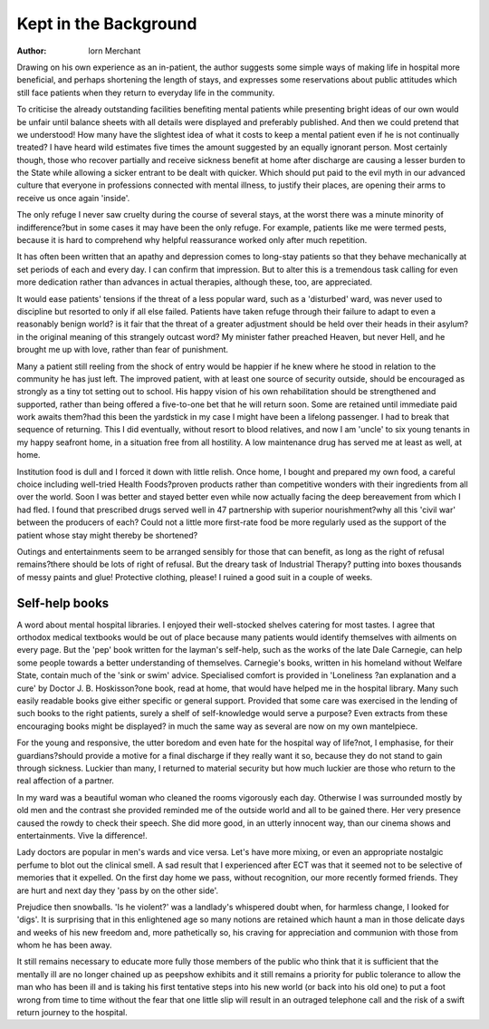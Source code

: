 Kept in the Background
=======================

:Author: lorn Merchant

Drawing on his own experience as an in-patient, the author suggests some simple ways of
making life in hospital more beneficial, and perhaps shortening the length of stays, and
expresses some reservations about public attitudes which still face patients when they
return to everyday life in the community.

To criticise the already outstanding facilities benefiting mental patients while presenting bright ideas
of our own would be unfair until balance sheets with
all details were displayed and preferably published.
And then we could pretend that we understood! How
many have the slightest idea of what it costs to keep a
mental patient even if he is not continually treated?
I have heard wild estimates five times the amount
suggested by an equally ignorant person. Most
certainly though, those who recover partially and
receive sickness benefit at home after discharge are
causing a lesser burden to the State while allowing a
sicker entrant to be dealt with quicker. Which should
put paid to the evil myth in our advanced culture that
everyone in professions connected with mental
illness, to justify their places, are opening their arms
to receive us once again 'inside'.

The only refuge
I never saw cruelty during the course of several
stays, at the worst there was a minute minority of
indifference?but in some cases it may have been the
only refuge. For example, patients like me were
termed pests, because it is hard to comprehend why
helpful reassurance worked only after much repetition.

It has often been written that an apathy and
depression comes to long-stay patients so that they
behave mechanically at set periods of each and every
day. I can confirm that impression. But to alter this
is a tremendous task calling for even more dedication
rather than advances in actual therapies, although
these, too, are appreciated.

It would ease patients' tensions if the threat of a
less popular ward, such as a 'disturbed' ward, was
never used to discipline but resorted to only if all else
failed. Patients have taken refuge through their
failure to adapt to even a reasonably benign world?
is it fair that the threat of a greater adjustment should
be held over their heads in their asylum?in the
original meaning of this strangely outcast word?
My minister father preached Heaven, but never Hell,
and he brought me up with love, rather than fear of
punishment.

Many a patient still reeling from the shock of entry
would be happier if he knew where he stood in relation to the community he has just left. The improved patient, with at least one source of security
outside, should be encouraged as strongly as a tiny
tot setting out to school. His happy vision of his own
rehabilitation should be strengthened and supported,
rather than being offered a five-to-one bet that he will
return soon. Some are retained until immediate paid
work awaits them?had this been the yardstick in my
case I might have been a lifelong passenger. I had
to break that sequence of returning. This I did
eventually, without resort to blood relatives, and now
I am 'uncle' to six young tenants in my happy seafront
home, in a situation free from all hostility. A low
maintenance drug has served me at least as well, at
home.

Institution food is dull and I forced it down with
little relish. Once home, I bought and prepared my
own food, a careful choice including well-tried Health
Foods?proven products rather than competitive
wonders with their ingredients from all over the world.
Soon I was better and stayed better even while now
actually facing the deep bereavement from which I
had fled. I found that prescribed drugs served well in
47
partnership with superior nourishment?why all this
'civil war' between the producers of each? Could not
a little more first-rate food be more regularly used as
the support of the patient whose stay might thereby
be shortened?

Outings and entertainments seem to be arranged
sensibly for those that can benefit, as long as the right
of refusal remains?there should be lots of right of
refusal. But the dreary task of Industrial Therapy?
putting into boxes thousands of messy paints and
glue! Protective clothing, please! I ruined a good
suit in a couple of weeks.

Self-help books
---------------
A word about mental hospital libraries. I enjoyed
their well-stocked shelves catering for most tastes. I
agree that orthodox medical textbooks would be out
of place because many patients would identify themselves with ailments on every page. But the 'pep'
book written for the layman's self-help, such as the
works of the late Dale Carnegie, can help some
people towards a better understanding of themselves.
Carnegie's books, written in his homeland without
Welfare State, contain much of the 'sink or swim'
advice. Specialised comfort is provided in 'Loneliness
?an explanation and a cure' by Doctor J. B. Hoskisson?one book, read at home, that would have
helped me in the hospital library. Many such easily
readable books give either specific or general support.
Provided that some care was exercised in the lending
of such books to the right patients, surely a shelf of
self-knowledge would serve a purpose? Even extracts
from these encouraging books might be displayed?
in much the same way as several are now on my own
mantelpiece.

For the young and responsive, the utter boredom
and even hate for the hospital way of life?not, I
emphasise, for their guardians?should provide a
motive for a final discharge if they really want it so,
because they do not stand to gain through sickness.
Luckier than many, I returned to material security
but how much luckier are those who return to the real
affection of a partner.

In my ward was a beautiful woman who cleaned the
rooms vigorously each day. Otherwise I was surrounded mostly by old men and the contrast she provided
reminded me of the outside world and all to be gained
there. Her very presence caused the rowdy to check
their speech. She did more good, in an utterly
innocent way, than our cinema shows and entertainments. Vive la difference!.

Lady doctors are popular in men's wards and vice
versa. Let's have more mixing, or even an appropriate
nostalgic perfume to blot out the clinical smell.
A sad result that I experienced after ECT was that
it seemed not to be selective of memories that it
expelled. On the first day home we pass, without
recognition, our more recently formed friends. They
are hurt and next day they 'pass by on the other side'.

Prejudice then snowballs. 'Is he violent?' was a
landlady's whispered doubt when, for harmless
change, I looked for 'digs'. It is surprising that in this
enlightened age so many notions are retained which
haunt a man in those delicate days and weeks of his
new freedom and, more pathetically so, his craving for
appreciation and communion with those from whom
he has been away.

It still remains necessary to educate more fully those
members of the public who think that it is sufficient
that the mentally ill are no longer chained up as peepshow exhibits and it still remains a priority for public
tolerance to allow the man who has been ill and is
taking his first tentative steps into his new world (or
back into his old one) to put a foot wrong from time
to time without the fear that one little slip will result
in an outraged telephone call and the risk of a swift
return journey to the hospital.
